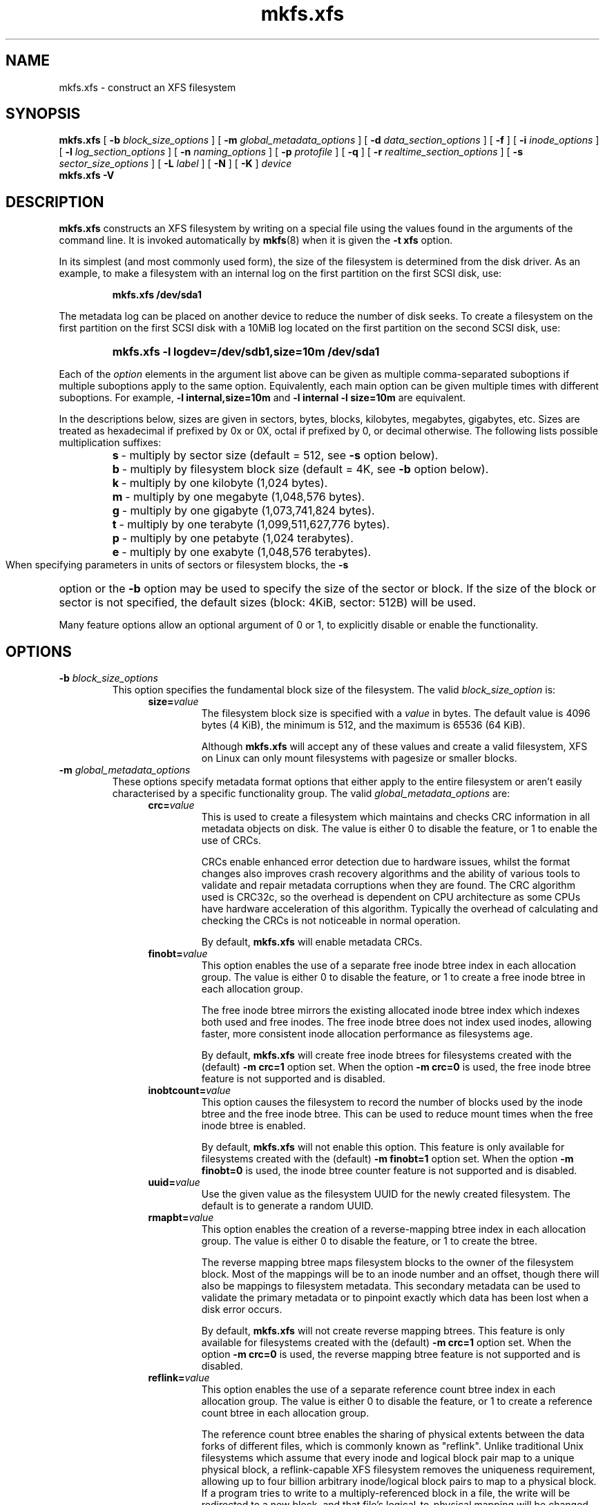 .TH mkfs.xfs 8
.SH NAME
mkfs.xfs \- construct an XFS filesystem
.SH SYNOPSIS
.B mkfs.xfs
[
.B \-b
.I block_size_options
] [
.B \-m
.I global_metadata_options
] [
.B \-d
.I data_section_options
] [
.B \-f
] [
.B \-i
.I inode_options
] [
.B \-l
.I log_section_options
] [
.B \-n
.I naming_options
] [
.B \-p
.I protofile
] [
.B \-q
] [
.B \-r
.I realtime_section_options
] [
.B \-s
.I sector_size_options
] [
.B \-L
.I label
] [
.B \-N
] [
.B \-K
]
.I device
.br
.B mkfs.xfs \-V
.SH DESCRIPTION
.B mkfs.xfs
constructs an XFS filesystem by writing on a special
file using the values found in the arguments of the command line.
It is invoked automatically by
.BR mkfs (8)
when it is given the
.B \-t xfs
option.
.PP
In its simplest (and most commonly used form), the size of the
filesystem is determined from the disk driver.  As an example, to make
a filesystem with an internal log on the first partition on the first
SCSI disk, use:
.IP
.B mkfs.xfs /dev/sda1
.PP
The metadata log can be placed on another device to reduce the number
of disk seeks.  To create a filesystem on the first partition on the
first SCSI disk with a 10MiB log located on the first partition
on the second SCSI disk, use:
.RS
.HP
.B mkfs.xfs\ \-l\ logdev=/dev/sdb1,size=10m /dev/sda1
.RE
.PP
Each of the
.I option
elements in the argument list above can be given as multiple comma-separated
suboptions if multiple suboptions apply to the same option.
Equivalently, each main option can be given multiple times with
different suboptions.
For example,
.B \-l internal,size=10m
and
.B \-l internal \-l size=10m
are equivalent.
.PP
In the descriptions below, sizes are given in sectors, bytes, blocks,
kilobytes, megabytes, gigabytes, etc.
Sizes are treated as hexadecimal if prefixed by 0x or 0X,
octal if prefixed by 0, or decimal otherwise.
The following lists possible multiplication suffixes:
.RS
.PD 0
.HP
.BR s "\ \-\ multiply by sector size (default = 512, see " \-s
option below).
.HP
.BR b "\ \-\ multiply by filesystem block size (default = 4K, see " \-b
option below).
.HP
.BR k "\ \-\ multiply by one kilobyte (1,024 bytes)."
.HP
.BR m "\ \-\ multiply by one megabyte (1,048,576 bytes)."
.HP
.BR g "\ \-\ multiply by one gigabyte (1,073,741,824 bytes)."
.HP
.BR t "\ \-\ multiply by one terabyte (1,099,511,627,776 bytes)."
.HP
.BR p "\ \-\ multiply by one petabyte (1,024 terabytes)."
.HP
.BR e "\ \-\ multiply by one exabyte (1,048,576 terabytes)."
.PD
.RE
.PP
When specifying parameters in units of sectors or filesystem blocks, the
.B \-s
option or the
.B \-b
option may be used to specify the size of the sector or block.
If the size of the block or sector is not specified, the default sizes
(block: 4KiB, sector: 512B) will be used.
.PP
Many feature options allow an optional argument of 0 or 1, to explicitly
disable or enable the functionality.
.SH OPTIONS
.TP
.BI \-b " block_size_options"
This option specifies the fundamental block size of the filesystem.
The valid
.I block_size_option
is:
.RS 1.2i
.TP
.BI size= value
The filesystem block size is specified with a
.I value
in bytes. The default value is 4096 bytes (4 KiB), the minimum is 512, and the
maximum is 65536 (64 KiB).
.IP
Although
.B mkfs.xfs
will accept any of these values and create a valid filesystem,
XFS on Linux can only mount filesystems with pagesize or smaller blocks.
.RE
.TP
.BI \-m " global_metadata_options"
These options specify metadata format options that either apply to the entire
filesystem or aren't easily characterised by a specific functionality group. The
valid
.I global_metadata_options
are:
.RS 1.2i
.TP
.BI crc= value
This is used to create a filesystem which maintains and checks CRC information
in all metadata objects on disk. The value is either 0 to disable the feature,
or 1 to enable the use of CRCs.
.IP
CRCs enable enhanced error detection due to hardware issues, whilst the format
changes also improves crash recovery algorithms and the ability of various tools
to validate and repair metadata corruptions when they are found.  The CRC
algorithm used is CRC32c, so the overhead is dependent on CPU architecture as
some CPUs have hardware acceleration of this algorithm.  Typically the overhead
of calculating and checking the CRCs is not noticeable in normal operation.
.IP
By default,
.B mkfs.xfs
will enable metadata CRCs.
.TP
.BI finobt= value
This option enables the use of a separate free inode btree index in each
allocation group. The value is either 0 to disable the feature, or 1 to create
a free inode btree in each allocation group.
.IP
The free inode btree mirrors the existing allocated inode btree index which
indexes both used and free inodes. The free inode btree does not index used
inodes, allowing faster, more consistent inode allocation performance as
filesystems age.
.IP
By default,
.B mkfs.xfs
will create free inode btrees for filesystems created with the (default)
.B \-m crc=1
option set. When the option
.B \-m crc=0
is used, the free inode btree feature is not supported and is disabled.
.TP
.BI inobtcount= value
This option causes the filesystem to record the number of blocks used by
the inode btree and the free inode btree.
This can be used to reduce mount times when the free inode btree is enabled.
.IP
By default,
.B mkfs.xfs
will not enable this option.
This feature is only available for filesystems created with the (default)
.B \-m finobt=1
option set.
When the option
.B \-m finobt=0
is used, the inode btree counter feature is not supported and is disabled.
.TP
.BI uuid= value
Use the given value as the filesystem UUID for the newly created filesystem.
The default is to generate a random UUID.
.TP
.BI rmapbt= value
This option enables the creation of a reverse-mapping btree index in each
allocation group.  The value is either 0 to disable the feature, or 1 to
create the btree.
.IP
The reverse mapping btree maps filesystem blocks to the owner of the
filesystem block.  Most of the mappings will be to an inode number and an
offset, though there will also be mappings to filesystem metadata.  This
secondary metadata can be used to validate the primary metadata or to
pinpoint exactly which data has been lost when a disk error occurs.
.IP
By default,
.B mkfs.xfs
will not create reverse mapping btrees.  This feature is only available
for filesystems created with the (default)
.B \-m crc=1
option set. When the option
.B \-m crc=0
is used, the reverse mapping btree feature is not supported and is disabled.
.TP
.BI reflink= value
This option enables the use of a separate reference count btree index in each
allocation group. The value is either 0 to disable the feature, or 1 to create
a reference count btree in each allocation group.
.IP
The reference count btree enables the sharing of physical extents between
the data forks of different files, which is commonly known as "reflink".
Unlike traditional Unix filesystems which assume that every inode and
logical block pair map to a unique physical block, a reflink-capable
XFS filesystem removes the uniqueness requirement, allowing up to four
billion arbitrary inode/logical block pairs to map to a physical block.
If a program tries to write to a multiply-referenced block in a file, the write
will be redirected to a new block, and that file's logical-to-physical
mapping will be changed to the new block ("copy on write").  This feature
enables the creation of per-file snapshots and deduplication.  It is only
available for the data forks of regular files.
.IP
By default,
.B mkfs.xfs
will create reference count btrees and therefore will enable the
reflink feature.  This feature is only available for filesystems created with
the (default)
.B \-m crc=1
option set. When the option
.B \-m crc=0
is used, the reference count btree feature is not supported and reflink is
disabled.
.IP
Note: the filesystem DAX mount option (
.B \-o dax
) is incompatible with
reflink-enabled XFS filesystems.  To use filesystem DAX with XFS, specify the
.B \-m reflink=0
option to mkfs.xfs to disable the reflink feature.
.RE
.TP
.BI \-d " data_section_options"
These options specify the location, size, and other parameters of the
data section of the filesystem. The valid
.I data_section_options
are:
.RS 1.2i
.TP
.BI agcount= value
This is used to specify the number of allocation groups. The data section
of the filesystem is divided into allocation groups to improve the
performance of XFS. More allocation groups imply that more parallelism
can be achieved when allocating blocks and inodes. The minimum
allocation group size is 16 MiB; the maximum size is just under 1 TiB.
The data section of the filesystem is divided into
.I value
allocation groups (default value is scaled automatically based
on the underlying device size).
.TP
.BI agsize= value
This is an alternative to using the
.B agcount
suboption. The
.I value
is the desired size of the allocation group expressed in bytes
(usually using the
.BR m " or " g
suffixes).
This value must be a multiple of the filesystem block size, and
must be at least 16MiB, and no more than 1TiB, and may
be automatically adjusted to properly align with the stripe geometry.
The
.B agcount
and
.B agsize
suboptions are mutually exclusive.
.TP
.BI cowextsize= value
Set the copy-on-write extent size hint on all inodes created by
.BR mkfs.xfs "."
The value must be provided in units of filesystem blocks.
If the value is zero, the default value (currently 32 blocks) will be used.
Directories will pass on this hint to newly created regular files and
directories.
.TP
.BI name= value
This can be used to specify the name of the special file containing
the filesystem. In this case, the log section must be specified as
.B internal
(with a size, see the
.B \-l
option below) and there can be no real-time section.
.TP
.BI file[= value ]
This is used to specify that the file given by the
.B name
suboption is a regular file. The
.I value
is either 0 or 1, with 1 signifying that the file is regular. This
suboption is used only to make a filesystem image. If the
.I value
is omitted then 1 is assumed.
.TP
.BI size= value
This is used to specify the size of the data section. This suboption
is required if
.B \-d file[=1]
is given. Otherwise, it is only needed if the filesystem should occupy
less space than the size of the special file.
.TP
.BI sunit= value
This is used to specify the stripe unit for a RAID device or a
logical volume. The
.I value
has to be specified in 512-byte block units. Use the
.B su
suboption to specify the stripe unit size in bytes. This suboption
ensures that data allocations will be stripe unit aligned when the
current end of file is being extended and the file size is larger
than 512KiB. Also inode allocations and the internal log will be
stripe unit aligned.
.TP
.BI su= value
This is an alternative to using
.B sunit.
The
.B su
suboption is used to specify the stripe unit for a RAID device or a
striped logical volume. The
.I value
has to be specified in bytes, (usually using the
.BR m " or " g
suffixes). This
.I value
must be a multiple of the filesystem block size.
.TP
.BI swidth= value
This is used to specify the stripe width for a RAID device or a
striped logical volume. The
.I value
has to be specified in 512-byte block units. Use the
.B sw
suboption to specify the stripe width size in bytes.
This suboption is required if
.B \-d sunit
has been specified and it has to be a multiple of the
.B \-d sunit
suboption.
.TP
.BI sw= value
suboption is an alternative to using
.B swidth.
The
.B sw
suboption is used to specify the stripe width for a RAID device or
striped logical volume. The
.I value
is expressed as a multiplier of the stripe unit,
usually the same as the number of stripe members in the logical
volume configuration, or data disks in a RAID device.
.IP
When a filesystem is created on a logical volume device,
.B mkfs.xfs
will automatically query the logical volume for appropriate
.B sunit
and
.B swidth
values.
.TP
.BI noalign
This option disables automatic geometry detection and creates the filesystem
without stripe geometry alignment even if the underlying storage device provides
this information.
.TP
.BI rtinherit= value
If set, all inodes created by
.B mkfs.xfs
will be created with the realtime flag set.
Directories will pass on this flag to newly created regular files and
directories.
.TP
.BI projinherit= value
All inodes created by
.B mkfs.xfs
will be assigned this project quota id.
Directories will pass on the project id to newly created regular files and
directories.
.TP
.BI extszinherit= value
All inodes created by
.B mkfs.xfs
will have this extent size hint applied.
The value must be provided in units of filesystem blocks.
Directories will pass on this hint to newly created regular files and
directories.
.TP
.BI daxinherit= value
If set, all inodes created by
.B mkfs.xfs
will be created with the DAX flag set.
Directories will pass on this flag to newly created regular files and
directories.
By default,
.B mkfs.xfs
will not enable DAX mode.
.RE
.TP
.B \-f
Force overwrite when an existing filesystem is detected on the device.
By default,
.B mkfs.xfs
will not write to the device if it suspects that there is a filesystem
or partition table on the device already.
.TP
.BI \-i " inode_options"
This option specifies the inode size of the filesystem, and other
inode allocation parameters.
The XFS inode contains a fixed-size part and a variable-size part.
The variable-size part, whose size is affected by this option, can contain:
directory data, for small directories;
attribute data, for small attribute sets;
symbolic link data, for small symbolic links;
the extent list for the file, for files with a small number of extents;
and the root of a tree describing the location of extents for the file,
for files with a large number of extents.
.IP
The valid
.I inode_options
are:
.RS 1.2i
.TP
.BI size= value " | perblock=" value
The inode size is specified either as a
.I value
in bytes with
.BR size=
or as the number fitting in a filesystem block with
.BR perblock= .
The minimum (and default)
.I value
is 256 bytes without crc, 512 bytes with crc enabled.
The maximum
.I value
is 2048 (2 KiB) subject to the restriction that
the inode size cannot exceed one half of the filesystem block size.
.IP
XFS uses 64-bit inode numbers internally; however, the number of
significant bits in an inode number
is affected by filesystem geometry.  In
practice, filesystem size and inode size are the predominant factors.
The Linux kernel (on 32 bit hardware platforms) and most applications
cannot currently handle inode numbers greater than 32 significant bits,
so if no inode size is given on the command line,
.B mkfs.xfs
will attempt to choose a size
such that inode numbers will be < 32 bits.  If an inode size
is specified, or if a filesystem is sufficiently large,
.B mkfs.xfs
will warn if this will create inode numbers > 32 significant
bits.
.TP
.BI maxpct= value
This specifies the maximum percentage of space in the filesystem that
can be allocated to inodes. The default
.I value
is 25% for filesystems under 1TB, 5% for filesystems under 50TB and 1%
for filesystems over 50TB.
.IP
In the default inode allocation mode, inode blocks are chosen such
that inode numbers will not exceed 32 bits, which restricts the inode
blocks to the lower portion of the filesystem. The data block
allocator will avoid these low blocks to accommodate the specified
maxpct, so a high value may result in a filesystem with nothing but
inodes in a significant portion of the lower blocks of the filesystem.
(This restriction is not present when the filesystem is mounted with
the
.I "inode64"
option on 64-bit platforms).
.IP
Setting the value to 0 means that essentially all of the filesystem
can become inode blocks, subject to inode32 restrictions.
.IP
This value can be modified with
.IR xfs_growfs(8) .
.TP
.BI align[= value ]
This is used to specify that inode allocation is or is not aligned. The
.I value
is either 0 or 1, with 1 signifying that inodes are allocated aligned.
If the
.I value
is omitted, 1 is assumed. The default is that inodes are aligned.
Aligned inode access is normally more efficient than unaligned access;
alignment must be established at the time the filesystem is created,
since inodes are allocated at that time.
This option can be used to turn off inode alignment when the
filesystem needs to be mountable by a version of IRIX
that does not have the inode alignment feature
(any release of IRIX before 6.2, and IRIX 6.2 without XFS patches).
.TP
.BI attr= value
This is used to specify the version of extended attribute inline
allocation policy to be used.  By default, this is 2, which uses an
efficient algorithm for managing the available inline inode space
between attribute and extent data.
.IP
The previous version 1, which has fixed regions for attribute and
extent data, is kept for backwards compatibility with kernels older
than version 2.6.16.
.TP
.BI projid32bit[= value ]
This is used to enable 32bit quota project identifiers. The
.I value
is either 0 or 1, with 1 signifying that 32bit projid are to be enabled.
If the value is omitted, 1 is assumed.  (This default changed
in release version 3.2.0.)
.TP
.BI sparse[= value ]
Enable sparse inode chunk allocation. The
.I value
is either 0 or 1, with 1 signifying that sparse allocation is enabled.
If the value is omitted, 1 is assumed. Sparse inode allocation is
disabled by default. This feature is only available for filesystems
formatted with
.B \-m crc=1.
.IP
When enabled, sparse inode allocation allows the filesystem to allocate
smaller than the standard 64-inode chunk when free space is severely
limited. This feature is useful for filesystems that might fragment free
space over time such that no free extents are large enough to
accommodate a chunk of 64 inodes. Without this feature enabled, inode
allocations can fail with out of space errors under severe fragmented
free space conditions.
.RE
.TP
.BI \-l " log_section_options"
These options specify the location, size, and other parameters of the
log section of the filesystem. The valid
.I log_section_options
are:
.RS 1.2i
.TP
.BI agnum= value
If the log is internal, allocate it in this AG.
.TP
.BI internal[= value ]
This is used to specify that the log section is a piece of the data
section instead of being another device or logical volume. The
.I value
is either 0 or 1, with 1 signifying that the log is internal. If the
.I value
is omitted, 1 is assumed.
.TP
.BI logdev= device
This is used to specify that the log section should reside on the
.I device
separate from the data section. The
.B internal=1
and
.B logdev
options are mutually exclusive.
.TP
.BI size= value
This is used to specify the size of the log section.
.IP
If the log is contained within the data section and
.B size
isn't specified,
.B mkfs.xfs
will try to select a suitable log size depending
on the size of the filesystem.  The actual logsize depends on the
filesystem block size and the directory block size.
.IP
Otherwise, the
.B size
suboption is only needed if the log section of the filesystem
should occupy less space than the size of the special file. The
.I value
is specified in bytes or blocks, with a
.B b
suffix meaning multiplication by the filesystem block size, as
described above. The overriding minimum value for size is 512 blocks.
With some combinations of filesystem block size, inode size,
and directory block size, the minimum log size is larger than 512 blocks.
.TP
.BI version= value
This specifies the version of the log. The current default is 2,
which allows for larger log buffer sizes, as well as supporting
stripe-aligned log writes (see the sunit and su options, below).
.IP
The previous version 1, which is limited to 32k log buffers and does
not support stripe-aligned writes, is kept for backwards compatibility
with very old 2.4 kernels.
.TP
.BI sunit= value
This specifies the alignment to be used for log writes. The
.I value
has to be specified in 512-byte block units. Use the
.B su
suboption to specify the log stripe unit size in bytes.
Log writes will be aligned on this boundary,
and rounded up to this boundary.
This gives major improvements in performance on some configurations
such as software RAID5 when the
.B sunit
is specified as the filesystem block size.
The equivalent byte value must be a multiple of the filesystem block
size. Version 2 logs are automatically selected if the log
.B sunit
suboption is specified.
.IP
The
.B su
suboption is an alternative to using
.B sunit.
.TP
.BI su= value
This is used to specify the log stripe. The
.I value
has to be specified in bytes, (usually using the
.BR s " or " b
suffixes). This value must be a multiple of the filesystem block size.
Version 2 logs are automatically selected if the log
.B su
suboption is specified.
.TP
.BI lazy-count= value
This changes the method of logging various persistent counters
in the superblock.  Under metadata intensive workloads, these
counters are updated and logged frequently enough that the superblock
updates become a serialization point in the filesystem. The
.I value
can be either 0 or 1.
.IP
With
.BR lazy-count=1 ,
the superblock is not modified or logged on every change of the
persistent counters. Instead, enough information is kept in
other parts of the filesystem to be able to maintain the persistent
counter values without needed to keep them in the superblock.
This gives significant improvements in performance on some configurations.
The default
.I value
is 1 (on) so you must specify
.B lazy-count=0
if you want to disable this feature for older kernels which don't support
it.
.RE
.TP
.BI \-n " naming_options"
These options specify the version and size parameters for the naming
(directory) area of the filesystem. The valid
.I naming_options
are:
.RS 1.2i
.TP
.BI size= value
The directory block size is specified with a
.I value
in bytes.  The block size must be a power of 2 and cannot be less than the
filesystem block size.
The default size
.I value
for version 2 directories is 4096 bytes (4 KiB),
unless the filesystem block size is larger than 4096,
in which case the default
.I value
is the filesystem block size.
For version 1 directories the block size is the same as the
filesystem block size.
.TP
.BI version= value
The naming (directory) version
.I value
can be either 2 or 'ci', defaulting to 2 if unspecified.
With version 2 directories, the directory block size can be
any power of 2 size from the filesystem block size up to 65536.
.IP
The
.B version=ci
option enables ASCII only case-insensitive filename lookup and version
2 directories. Filenames are case-preserving, that is, the names
are stored in directories using the case they were created with.
.IP
Note: Version 1 directories are not supported.
.TP
.BI ftype= value
This feature allows the inode type to be stored in the directory
structure so that the
.BR readdir (3)
and
.BR getdents (2)
do not need to look up the inode to determine the inode type.

The
.I value
is either 0 or 1, with 1 signifying that filetype information
will be stored in the directory structure.  The default value is 1.

When CRCs are enabled (the default), the ftype functionality is always
enabled, and cannot be turned off.
.IP
.RE
.TP
.BI \-p " protofile"
If the optional
.BI \-p " protofile"
argument is given,
.B mkfs.xfs
uses
.I protofile
as a prototype file and takes its directions from that file.
The blocks and inodes specifiers in the
.I protofile
are provided for backwards compatibility, but are otherwise unused.
The syntax of the protofile is defined by a number of tokens separated
by spaces or newlines. Note that the line numbers are not part of the
syntax but are meant to help you in the following discussion of the file
contents.
.nf
.sp .8v
.in +5
\f71       /stand/\f1\f2diskboot\f1\f7
2       4872 110
3       d\-\-777 3 1
4       usr     d\-\-777 3 1
5       sh      \-\-\-755 3 1 /bin/sh
6       ken     d\-\-755 6 1
7               $
8       b0      b\-\-644 3 1 0 0
9       c0      c\-\-644 3 1 0 0
10      fifo    p\-\-644 3 1
11      slink   l\-\-644 3 1 /a/symbolic/link
12      :  This is a comment line
13      $
14      $\f1
.in -5
.fi
.IP
Line 1 is a dummy string.
(It was formerly the bootfilename.)
It is present for backward
compatibility; boot blocks are not used on SGI systems.
.IP
Note that some string of characters must be present as the first line of
the proto file to cause it to be parsed correctly; the value
of this string is immaterial since it is ignored.
.IP
Line 2 contains two numeric values (formerly the numbers of blocks and inodes).
These are also merely for backward compatibility: two numeric values must
appear at this point for the proto file to be correctly parsed,
but their values are immaterial since they are ignored.
.IP
The lines 3 through 11 specify the files and directories you want to
include in this filesystem. Line 3 defines the
root directory. Other directories and
files that you want in the filesystem
are indicated by lines 4 through 6 and
lines 8 through 10. Line 11 contains
symbolic link syntax.
.IP
Notice the dollar sign
.RB ( $ )
syntax on line 7. This syntax directs the
.B mkfs.xfs
command to terminate the branch of the filesystem it
is currently on and then continue
from the directory specified by
the next line, in this case line 8.
It must be the last character
on a line.
The colon
on line 12 introduces a comment; all characters up until the
following newline are ignored.
Note that this means you cannot
have a file in a prototype file whose name contains a colon.
The
.B $
on lines 13 and 14 end the process, since no additional
specifications follow.
.IP
File specifications provide the following:
.IP
  * file mode
.br
  * user ID
.br
  * group ID
.br
  * the file's beginning contents
.P
.IP
A 6-character string defines the mode for
a file. The first character of this string
defines the file type. The character range
for this first character is
.B \-bcdpl.
A file may be a regular file, a block special file,
a character special file, directory files, named
pipes (first-in, first out files), and symbolic
links.
The second character of the mode string is
used to specify setuserID mode, in which case
it is
.BR u .
If setuserID mode is not specified, the second character is
.BR \- .
The third character of the mode string is
used to specify the setgroupID mode, in which
case it is
.BR g .
If setgroupID mode is not specified, the third character is
.BR \- .
The remaining characters of the mode string are
a three digit octal number. This octal number
defines the owner, group, and other read, write,
and execute permissions for the file, respectively.
For more information on file permissions, see the
.BR chmod (1)
command.
.IP
Following the mode character string are two
decimal number tokens that specify the user and group IDs
of the file's owner.
.IP
In a regular file, the next token specifies the
pathname from which the contents and size of the
file are copied.
In a block or character special file, the next token
are two decimal numbers that specify the major and minor
device numbers.
When a file is a symbolic link, the next token
specifies the contents of the link.

When the file is a directory, the
.B mkfs.xfs
command creates the entries
.B dot
(.) and
.B dot-dot
(..) and then reads the list of names and file specifications
in a recursive manner for all of the entries
in the directory. A scan of the protofile is
always terminated with the dollar (
.B $
) token.
.TP
.B \-q
Quiet option. Normally
.B mkfs.xfs
prints the parameters of the filesystem
to be constructed;
the
.B \-q
flag suppresses this.
.TP
.BI \-r " realtime_section_options"
These options specify the location, size, and other parameters of the
real-time section of the filesystem. The valid
.I realtime_section_options
are:
.RS 1.2i
.TP
.BI rtdev= device
This is used to specify the
.I device
which should contain the real-time section of the filesystem.
The suboption value is the name of a block device.
.TP
.BI extsize= value
This is used to specify the size of the blocks in the real-time
section of the filesystem. This
.I value
must be a multiple of the filesystem block size. The minimum allowed
size is the filesystem block size or 4 KiB (whichever is larger); the
default size is the stripe width for striped volumes or 64 KiB for
non-striped volumes; the maximum allowed size is 1 GiB. The real-time
extent size should be carefully chosen to match the parameters of the
physical media used.
.TP
.BI size= value
This is used to specify the size of the real-time section.
This suboption is only needed if the real-time section of the
filesystem should occupy less space than the size of the partition
or logical volume containing the section.
.TP
.BI noalign
This option disables stripe size detection, enforcing a realtime device with no
stripe geometry.
.RE
.TP
.BI \-s " sector_size_options"
This option specifies the fundamental sector size of the filesystem.
The valid
.I sector_size_option
is:
.RS 1.2i
.TP
.BI size= value
The sector size is specified with a
.I value
in bytes.  The default
.I sector_size
is 512 bytes. The minimum value for sector size is
512; the maximum is 32768 (32 KiB). The
.I sector_size
must be a power of 2 size and cannot be made larger than the
filesystem block size.
.RE
.TP
.BI \-L " label"
Set the filesystem
.IR label .
XFS filesystem labels can be at most 12 characters long; if
.I label
is longer than 12 characters,
.B mkfs.xfs
will not proceed with creating the filesystem.  Refer to the
.BR mount "(8) and " xfs_admin (8)
manual entries for additional information.
.TP
.B \-N
Causes the file system parameters to be printed out without really
creating the file system.
.TP
.B \-K
Do not attempt to discard blocks at mkfs time.
.TP
.B \-V
Prints the version number and exits.
.SH SEE ALSO
.BR xfs (5),
.BR mkfs (8),
.BR mount (8),
.BR xfs_info (8),
.BR xfs_admin (8).
.SH BUGS
With a prototype file, it is not possible to specify hard links.
